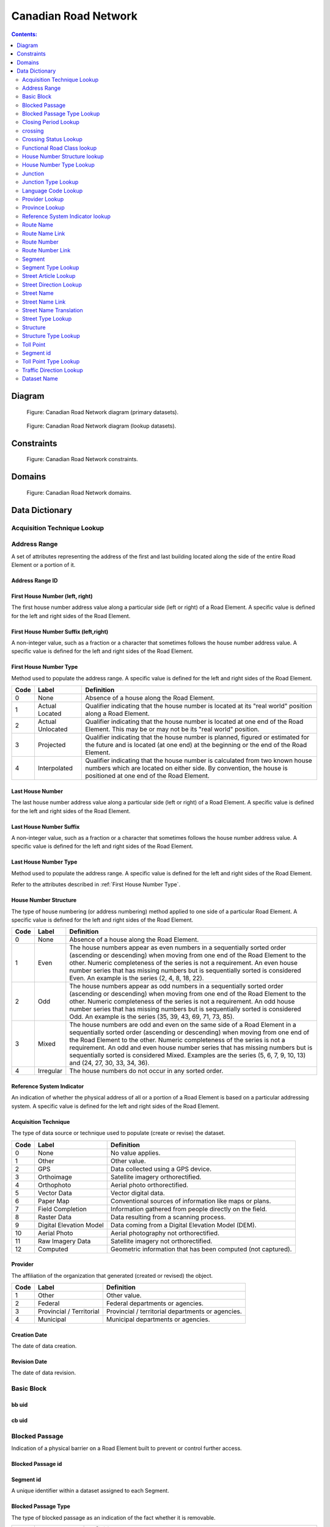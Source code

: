 *********************
Canadian Road Network
*********************

.. contents:: Contents:
   :depth: 2

Diagram
=======

.. figure:: /source/_static/data_models/canadian_road_network/canadian_road_network-primary_datasets.svg
    :alt: Canadian Road Network diagram (primary datasets).

    Figure: Canadian Road Network diagram (primary datasets).

.. figure:: /source/_static/data_models/canadian_road_network/canadian_road_network-lookup_datasets.svg
    :alt: Canadian Road Network diagram (lookup datasets).

    Figure: Canadian Road Network diagram (lookup datasets).

Constraints
===========

.. figure:: /source/_static/data_models/canadian_road_network/canadian_road_network-constraints.svg
    :alt: Canadian Road Network constraints.

    Figure: Canadian Road Network constraints.

Domains
=======

.. figure:: /source/_static/data_models/canadian_road_network/canadian_road_network-domains.svg
    :alt: Canadian Road Network domains.

    Figure: Canadian Road Network domains.

Data Dictionary
===============

Acquisition Technique Lookup
-----------------------------


Address Range
-------------
A set of attributes representing the address of the first and last building located along the side of the entire Road
Element or a portion of it.

Address Range ID
^^^^^^^^^^^^^^^^

First House Number (left, right)
^^^^^^^^^^^^^^^^^^^^^^^^^^^^^^^^
The first house number address value along a particular side (left or right) of a Road Element. A specific value is
defined for the left and right sides of the Road Element.

First House Number Suffix (left,right)
^^^^^^^^^^^^^^^^^^^^^^^^^^^^^^^^^^^^^^
A non-integer value, such as a fraction or a character that sometimes follows the house number address value.
A specific value is defined for the left and right sides of the Road Element.

First House Number Type
^^^^^^^^^^^^^^^^^^^^^^^
Method used to populate the address range. A specific value is defined for the left and right sides of the Road Element.

.. csv-table::
   :header: "Code", "Label", "Definition"
   :widths: auto
   :align: left

   0, "None", "Absence of a house along the Road Element."
   1, "Actual Located", "Qualifier indicating that the house number is located at its ""real world"" position along a
   Road Element."
   2, "Actual Unlocated", "Qualifier indicating that the house number is located at one end of the Road Element. This
   may be or may not be its ""real world"" position."
   3, "Projected", "Qualifier indicating that the house number is planned, figured or estimated for the future and is
   located (at one end) at the beginning or the end of the Road Element."
   4, "Interpolated", "Qualifier indicating that the house number is calculated from two known house numbers which are
   located on either side. By convention, the house is positioned at one end of the Road Element."

.. _First House Number Type:

Last House Number
^^^^^^^^^^^^^^^^^
The last house number address value along a particular side (left or right) of a Road Element. A specific value is
defined for the left and right sides of the Road Element.

Last House Number Suffix
^^^^^^^^^^^^^^^^^^^^^^^^
A non-integer value, such as a fraction or a character that sometimes follows the house number address value.
A specific value is defined for the left and right sides of the Road Element.

Last House Number Type
^^^^^^^^^^^^^^^^^^^^^^
Method used to populate the address range. A specific value is defined for the left and right sides of the Road Element.

Refer to the attributes described in :ref:`First House Number Type`.

House Number Structure
^^^^^^^^^^^^^^^^^^^^^^
The type of house numbering (or address numbering) method applied to one side of a particular Road Element. A specific
value is defined for the left and right sides of the Road Element.

.. csv-table::
   :header: "Code", "Label", "Definition"
   :widths: auto
   :align: left

   0, "None", "Absence of a house along the Road Element."
   1, "Even", "The house numbers appear as even numbers in a sequentially sorted order (ascending or descending) when
   moving from one end of the Road Element to the other. Numeric completeness of the series is not a requirement. An
   even house number series that has missing numbers but is sequentially sorted is considered Even. An example is the
   series (2, 4, 8, 18, 22)."
   2, "Odd", "The house numbers appear as odd numbers in a sequentially sorted order (ascending or descending) when
   moving from one end of the Road Element to the other. Numeric completeness of the series is not a requirement. An
   odd house number series that has missing numbers but is sequentially sorted is considered Odd. An example is the
   series (35, 39, 43, 69, 71, 73, 85)."
   3, "Mixed", "The house numbers are odd and even on the same side of a Road Element in a sequentially sorted order
   (ascending or descending) when moving from one end of the Road Element to the other. Numeric completeness of the
   series is not a requirement. An odd and even house number series that has missing numbers but is sequentially sorted
   is considered Mixed. Examples are the series (5, 6, 7, 9, 10, 13) and (24, 27, 30, 33, 34, 36)."
   4, "Irregular", "The house numbers do not occur in any sorted order."

Reference System Indicator
^^^^^^^^^^^^^^^^^^^^^^^^^^
An indication of whether the physical address of all or a portion of a Road Element is based on a particular addressing
system. A specific value is defined for the left and right sides of the Road Element.

.. csv-table::
   :header: "Code", "Label", "Definition"
   :widths: auto
   :align: left

Acquisition Technique
^^^^^^^^^^^^^^^^^^^^^
The type of data source or technique used to populate (create or revise) the dataset.

.. csv-table::
   :header: "Code", "Label", "Definition"
   :widths: auto
   :align: left

   0, "None", "No value applies."
   1, "Other", "Other value."
   2, "GPS", "Data collected using a GPS device."
   3, "Orthoimage", "Satellite imagery orthorectified."
   4, "Orthophoto", "Aerial photo orthorectified."
   5, "Vector Data", "Vector digital data."
   6, "Paper Map", "Conventional sources of information like maps or plans."
   7, "Field Completion", "Information gathered from people directly on the field."
   8, "Raster Data", "Data resulting from a scanning process."
   9, "Digital Elevation Model", "Data coming from a Digital Elevation Model (DEM)."
   10, "Aerial Photo", "Aerial photography not orthorectified."
   11, "Raw Imagery Data", "Satellite imagery not orthorectified."
   12, "Computed", "Geometric information that has been computed (not captured)."

Provider
^^^^^^^^
The affiliation of the organization that generated (created or revised) the object.

.. csv-table::
   :header: "Code", "Label", "Definition"
   :widths: auto
   :align: left

   1, "Other", "Other value."
   2, "Federal", "Federal departments or agencies."
   3, "Provincial / Territorial", "Provincial / territorial departments or agencies."
   4, "Municipal", "Municipal departments or agencies."


Creation Date
^^^^^^^^^^^^^^
The date of data creation.

Revision Date
^^^^^^^^^^^^^
The date of data revision.

Basic Block
-----------

bb uid
^^^^^^

cb uid
^^^^^^

Blocked Passage
---------------
Indication of a physical barrier on a Road Element built to prevent or control further access.

Blocked Passage id
^^^^^^^^^^^^^^^^^^


Segment id
^^^^^^^^^^
A unique identifier within a dataset assigned to each Segment.

Blocked Passage Type
^^^^^^^^^^^^^^^^^^^^
The type of blocked passage as an indication of the fact whether it is removable.

.. csv-table::
   :header: "Code", "Label", "Definition"
   :widths: auto
   :align: left

   1, "Permanently Fixed", "The barrier cannot be removed without destroying it. Heavy equipment needed in order to allow further access. Examples of permanently fixed blocked passage are concrete blocks or a mound of earth."
   2, "Removable", "The barrier is designed to free the entrance to the (other side of the) Road Element that it is blocking. Further access easily allowed when so desired."

Acquisition Technique
^^^^^^^^^^^^^^^^^^^^


Planimetric Accuracy
^^^^^^^^^^^^^^^^^^^^
The planimetric accuracy expressed in meters as the circular map accuracy standard (CMAS)

Provider
^^^^^^^^


Creation Date
^^^^^^^^^^^^^


Revision Date
^^^^^^^^^^^^^^


Blocked Passage Type Lookup
---------------------------


Closing Period Lookup
---------------------


crossing
--------


Crossing id
^^^^^^^^^^^

Crossing Status
^^^^^^^^^^^^^^^


Crossing Order
^^^^^^^^^^^^^^


Creation Date
^^^^^^^^^^^^^


Revision Date
^^^^^^^^^^^^^


Crossing Status Lookup
----------------------


Functional Road Class lookup
----------------------------


House Number Structure lookup
-----------------------------


House Number Type Lookup
------------------------


Junction
--------
A feature that bounds a Road Element or a Ferry Connection. A Road Element or Ferry Connection always forms a
connection between two Junctions and, a Road Element or Ferry Connection is always bounded by exactly two Junctions. A
Junction Feature represents the physical connection between its adjoining Road Elements or Ferry Connections. A
Junction is defined at the intersection of three or more roads, at the junction of a road and a ferry, at the end of a
dead end road and at the junction of a road or ferry with a National, Provincial or Territorial Boundary.

Junction id
^^^^^^^^^^^


Segment id
^^^^^^^^^^


Toll Point Type
^^^^^^^^^^^^^^^
The type of toll point.

.. csv-table::
   :header: "Code", "Label", "Definition"
   :widths: auto
   :align: left

Acquisition Technique
^^^^^^^^^^^^^^^^^^^^^


Planimetric Accuracy
^^^^^^^^^^^^^^^^^^^^^


Provider
^^^^^^^^


Creation Date
^^^^^^^^^^^^^


Revision Date
^^^^^^^^^^^^^^


Junction Type Lookup
--------------------

Language Code Lookup
--------------------

Provider Lookup
---------------

Province Lookup
---------------

Reference System Indicator lookup
---------------------------------

Route Name
--------

route Name id
^^^^^^^^^^^^^

Route Name (en)
^^^^^^^^^^^^^
The English version of a name of a particular route in a given road network as attributed by a national or subnational
agency. A particular Road Segment or Ferry Connection Segment can belong to more than one named route. In such cases,
it has multiple route name attributes.

Route Name (fr)
^^^^^^^^^^^^^
The French version of a name of a particular route in a given road network as attributed by a national or subnational
agency. A particular Road Segment or Ferry Connection Segment can belong to more than one named route. In such cases,
it has multiple route name attributes.

Creation Date
^^^^^^^^^^^^^


Revision Date
^^^^^^^^^^^^^


Route Name Link
---------------


Route Name Link id
^^^^^^^^^^^^^^^^^^

Segment id
^^^^^^^^^^


Route Name id
^^^^^^^^^^^^^^


Route Number
------------


Route Number id
^^^^^^^^^^^^^^^


Route Number
^^^^^^^^^^^^
The ID number of a particular route in a given road network as attributed by a national or subnational agency. A
particular Road Segment or Ferry Connection Segment can belong to more than one numbered route. In such cases, it has
multiple route number attributes.

Creation Date
^^^^^^^^^^^^^


Revision Date
^^^^^^^^^^^^^


Route Number Link
-----------------


Route Number id
^^^^^^^^^^^^^^^

Route Number
^^^^^^^^^^^^


Creation Date
^^^^^^^^^^^^^^


Revision Date
^^^^^^^^^^^^^


Segment
------
A road is a linear section of the earth designed for or the result of vehicular movement. A Road Segment
is the specific representation of a portion of a road with uniform characteristics.

Segment id
^^^^^^^^^^^


Segment id (left)
^^^^^^^^^^^^^^^^


Segment id (right)
^^^^^^^^^^^^^^^^


Element id
^^^^^^^^^^^


Routable Element id
^^^^^^^^^^^^^^^^^^^


Segment Type
^^^^^^^^^^^


Exit Number
^^^^^^^^^^^
The ID number of an exit on a controlled access thoroughfare that has been assigned by an administrating body.

Speed
^^^^^
The maximum speed allowed on the road. The value is expressed in kilometers per hour.

Number of Lanes
^^^^^^^^^^^^^^^
The number of lanes existing on a Road Element.

Road Jurisdiction
^^^^^^^^^^^^^^^^
The agency with the responsibility/authority to ensure maintenance occurs but is not necessarily the one who undertakes
the maintenance directly.

Closing Period
^^^^^^^^^^^^^^
The period in which the road or ferry connection is not available to the public.

.. csv-table::
   :header: "Code", "Label", "Definition"
   :widths: auto
   :align: left

   0, "None", "There is no closing period. The road or ferry connection is open year round."
   1, "Summer", "Period of the year for which the absence of ice and snow prevent the access to the road or ferry
   connection."
   2, "Winter", "Period of the year for which ice and snow prevent the access to the road or ferry connection."


Functional Road Class
^^^^^^^^^^^^^^^^^^^^^
A classification based on the importance of the role that the Road Element or Ferry Connection performs in the
connectivity of the total road network.

.. csv-table::
   :header: "Code", "Label", "Definition"
   :widths: auto
   :align: left

   1, "Freeway", "An unimpeded, high-speed controlled access thoroughfare for through traffic with typically no at-
   grade intersections, usually with no property access or direct access, and which is accessed by a ramp. Pedestrians
   are prohibited."
   2, "Expressway / Highway", "A high-speed thoroughfare with a combination of controlled access intersections at any
   grade."
   3, "Arterial", "A major thoroughfare with medium to large traffic capacity."
   4, "Collector", "A minor thoroughfare mainly used to access properties and to feed traffic with right of way."
   5, "Local / Street", "A low-speed thoroughfare dedicated to provide full access to the front of properties."
   6, "Local / Strata", "A low-speed thoroughfare dedicated to provide access to properties with potential public
   restriction such as: trailer parks, First Nations, strata, private estates, seasonal residences."
   7, "Local / Unknown", "A low-speed thoroughfare dedicated to provide access to the front of properties but for which
   the access regulations are unknown."
   8, "Alleyway / Lane", "A low-speed thoroughfare dedicated to provide access to the rear of properties."
   9, "Ramp", "A system of interconnecting roadways providing for the controlled movement between two or more roadways."
   10, "Resource / Recreation", "A narrow passage whose primary function is to provide access for resource extraction
   and may also have serve in providing public access to the backcountry."
   11, "Rapid Transit", "A thoroughfare restricted to public transit buses."
   12, "Service Lane", "A stretch of road permitting vehicles to come to a stop along a freeway or highway. Scale,
   service lane, emergency lane, lookout, and rest area."
   13, "Winter", "A road that is only useable during the winter when conditions allow for passage over lakes, rivers,
   and wetlands."

Traffic Direction
^^^^^^^^^^^^^^^^^
The direction(s) of traffic flow allowed on the road.

.. csv-table::
   :header: "Code", "Label", "Definition"
   :widths: auto
   :align: left

   1, "Both directions", "Traffic flow is allowed in both directions."
   2, "Same direction", "The direction of one way traffic flow is the same as the digitizing direction of the Road
   Segment."
   3, "Opposite direction", "The direction of one way traffic flow is opposite to the digitizing direction of the Road
   Segment."


Road Surface Type
^^^^^^^^^^^^^^
The type of surface a road element has.

.. csv-table::
   :header: "Code", "Label", "Definition"
   :widths: auto
   :align: left

   0, "None", "No value applies."
   1, "Rigid", "A paved road with a rigid surface such as concrete or steel decks."
   2, "Flexible", "A paved road with a flexible surface such as asphalt or tar gravel."
   3, "Blocks", "A paved road with a surface made of blocks such as cobblestones."
   4, "Gravel", "A dirt road whose surface has been improved by grading with gravel."
   5, "Dirt", "Roads whose surface is formed by the removal of vegetation and/or by the transportation movements over
   that road which inhibit further growth of any vegetation."
   6, "Paved Unknown", "A road with a surface made of hardened material such as concrete, asphalt, tar gravel, or steel decks."
   7, "Unpaved Unknown", ""A road with a surface made of loose material such as gravel or dirt."

Structure id
^^^^^^^^^^^^


Address Range id (left)
^^^^^^^^^^^^^^^^^^^^^^


Address Range id (right)
^^^^^^^^^^^^^^^^^^^^^^


bb uid (l)
^^^^^^^^


bb uid (r)
^^^^^^^^


Acquisition Technique
^^^^^^^^^^^^^^^^^^^^^


Planimetric Accuracy
^^^^^^^^^^^^^^^^^^^^


Provider
^^^^^^^^


Creation Date
^^^^^^^^^^^^^


Revision Date
^^^^^^^^^^^^^


Segment Type Lookup
--------------------


Street Article Lookup
--------------------


Street Direction Lookup
-----------------------


Street Name
-----------


Street Name id
^^^^^^^^^^^^^^
The identifier used to link an address range to its street name. A specific value is defined for
the left and right sides of the Road Element.

Street Name Concatenated
^^^^^^^^^^^^^^^^^^^^^^^^
A concatenation of the officially recognized Directional prefix, Street type prefix, Street name article, Street name
body, Street type suffix, Directional suffix and Muni quadrant values.

Street Direction Prefix
^^^^^^^^^^^^^^^^^^^^^^^
A geographic direction that is part of the street name and precedes the street name body or, if appropriate, the street
type prefix.

.. csv-table::
   :header: "Code", "Label", "Definition"
   :widths: auto
   :align: left

   0, "None", "No value applies."
   1, "North", ""
   2, "Nord", ""
   3, "South", ""
   4, "Sud", ""
   5, "East", ""
   6, "Est", ""
   7, "West", ""
   8, "Ouest", ""
   9, "Northwest", ""
   10, "Nord-ouest", ""
   11, "Northeast", ""
   12, "Nord-est", ""
   13, "Southwest", ""
   14, "Sud-ouest", ""
   15, "Southeast", ""
   16, "Sud-est", ""
   17, "Central", ""
   18, "Centre", ""

Street Type Prefix
^^^^^^^^^^^^^^^^^^
A part of the street name of a Road Element identifying the street type. A prefix precedes the street name body of a
Road Element.

.. csv-table::
   :header: "Code", "Label", "Definition"
   :widths: auto
   :align: left

   0, "None", "No value applies."
   1, "Abbey", ""
   2, "Access", ""
   3, "Acres", ""
   4, "Aire", ""
   5, "Allée", ""
   6, "Alley", ""
   7, "Autoroute", ""
   8, "Avenue", ""
   9, "Barrage", ""
   10, "Bay", ""
   11, "Beach", ""
   12, "Bend", ""
   13, "Bloc", ""
   14, "Block", ""
   15, "Boulevard", ""
   16, "Bourg", ""
   17, "Brook", ""
   18, "By-pass", ""
   19, "Byway", ""
   20, "Campus", ""
   21, "Cape", ""
   22, "Carre", ""
   23, "Carrefour", ""
   24, "Centre", ""
   25, "Cercle", ""
   26, "Chase", ""
   27, "Chemin", ""
   28, "Circle", ""
   29, "Circuit", ""
   30, "Close", ""
   31, "Common", ""
   32, "Concession", ""
   33, "Corners", ""
   34, "Côte", ""
   35, "Cour", ""
   36, "Court", ""
   37, "Cove", ""
   38, "Crescent", ""
   39, "Croft", ""
   40, "Croissant", ""
   41, "Crossing", ""
   42, "Crossroads", ""
   43, "Cul-de-sac", ""
   44, "Dale", ""
   45, "Dell", ""
   46, "Desserte", ""
   47, "Diversion", ""
   48, "Downs", ""
   49, "Drive", ""
   50, "Droit de passage", ""
   51, "Échangeur", ""
   52, "End", ""
   53, "Esplanade", ""
   54, "Estates", ""
   55, "Expressway", ""
   56, "Extension", ""
   57, "Farm", ""
   58, "Field", ""
   59, "Forest", ""
   60, "Freeway", ""
   61, "Front", ""
   62, "Gardens", ""
   63, "Gate", ""
   64, "Glade", ""
   65, "Glen", ""
   66, "Green", ""
   67, "Grounds", ""
   68, "Grove", ""
   69, "Harbour", ""
   70, "Haven", ""
   71, "Heath", ""
   72, "Heights", ""
   73, "Highlands", ""
   74, "Highway", ""
   75, "Hill", ""
   76, "Hollow", ""
   77, "Île", ""
   78, "Impasse", ""
   79, "Island", ""
   80, "Key", ""
   81, "Knoll", ""
   82, "Landing", ""
   83, "Lane", ""
   84, "Laneway", ""
   85, "Limits", ""
   86, "Line", ""
   87, "Link", ""
   88, "Lookout", ""
   89, "Loop", ""
   90, "Mall", ""
   91, "Manor", ""
   92, "Maze", ""
   93, "Meadow", ""
   94, "Mews", ""
   95, "Montée", ""
   96, "Moor", ""
   97, "Mount", ""
   98, "Mountain", ""
   99, "Orchard", ""
   100, "Parade", ""
   101, "Parc", ""
   102, "Park", ""
   103, "Parkway", ""
   104, "Passage", ""
   105, "Path", ""
   106, "Pathway", ""
   107, "Peak", ""
   108, "Pines", ""
   109, "Place", ""
   110, "Place", ""
   111, "Plateau", ""
   112, "Plaza", ""
   113, "Point", ""
   114, "Port", ""
   115, "Private", ""
   116, "Promenade", ""
   117, "Quay", ""
   118, "Rang", ""
   119, "Range", ""
   120, "Reach", ""
   121, "Ridge", ""
   122, "Right of Way", ""
   123, "Rise", ""
   124, "Road", ""
   125, "Rond Point", ""
   126, "Route", ""
   127, "Row", ""
   128, "Rue", ""
   129, "Ruelle", ""
   130, "Ruisseau", ""
   131, "Run", ""
   132, "Section", ""
   133, "Sentier", ""
   134, "Sideroad", ""
   135, "Square", ""
   136, "Street", ""
   137, "Stroll", ""
   138, "Subdivision", ""
   139, "Terrace", ""
   140, "Terrasse", ""
   141, "Thicket", ""
   142, "Towers", ""
   143, "Townline", ""
   144, "Trace", ""
   145, "Trail", ""
   146, "Trunk", ""
   147, "Turnabout", ""
   148, "Vale", ""
   149, "Via", ""
   150, "View", ""
   151, "Village", ""
   152, "Vista", ""
   153, "Voie", ""
   154, "Walk", ""
   155, "Way", ""
   156, "Wharf", ""
   157, "Wood", ""
   158, "Woods", ""
   159, "Wynd", ""
   160, "Driveway", ""
   161, "Height", ""
   162, "Roadway", ""
   163, "Strip", ""
   164, "Concession Road", ""
   165, "Corner", ""
   166, "County Road", ""
   167, "Crossroad", ""
   168, "Fire Route", ""
   169, "Garden", ""
   170, "Hills", ""
   171, "Isle", ""
   172, "Lanes", ""
   173, "Pointe", ""
   174, "Regional Road", ""
   175, "Autoroute à péage", ""
   176, "Baie", ""
   177, "Bluff", ""
   178, "Bocage", ""
   179, "Bois", ""
   180, "Boucle", ""
   181, "Bretelle", ""
   182, "Cap", ""
   183, "Causeway", ""
   184, "Chaussée", ""
   185, "Contournement", ""
   186, "Couloir", ""
   187, "Crête", ""
   188, "Croix", ""
   189, "Cross", ""
   190, "Dead End", ""
   191, "Débarquement", ""
   192, "Entrance", ""
   193, "Entrée", ""
   194, "Evergreen", ""
   195, "Exit", ""
   196, "Étang", ""
   197, "Falaise", ""
   198, "Jardin", ""
   199, "Lawn", ""
   200, "Lien", ""
   201, "Ligne", ""
   202, "Manoir", ""
   203, "Pass", ""
   204, "Pente", ""
   205, "Pond", ""
   206, "Quai", ""
   207, "Ramp", ""
   208, "Rampe", ""
   209, "Rangée", ""
   210, "Roundabout", ""
   211, "Route de plaisance", ""
   212, "Route sur élevée", ""
   213, "Side", ""
   214, "Sortie", ""
   215, "Throughway", ""
   216, "Took", ""
   217, "Turn", ""
   218, "Turnpike", ""
   219, "Vallée", ""
   220, "Villas", ""
   221, "Virage", ""
   222, "Voie oust", ""
   223, "Voie rapide", ""
   224, "Vue", ""
   225, "Westway", ""
   226, "Arm", ""
   227, "Baseline", ""
   228, "Bourne", ""
   229, "Branch", ""
   230, "Bridge", ""
   231, "Burn", ""
   232, "Bypass", ""
   233, "Camp", ""
   234, "Chart", ""
   235, "Club", ""
   236, "Copse", ""
   237, "Creek", ""
   238, "Crest", ""
   239, "Curve", ""
   240, "Cut", ""
   241, "Fairway", ""
   242, "Gateway", ""
   243, "Greenway", ""
   244, "Inamo", ""
   245, "Inlet", ""
   246, "Junction", ""
   247, "Keep", ""
   248, "Lake", ""
   249, "Lakes", ""
   250, "Lakeway", ""
   251, "Market", ""
   252, "Millway", ""
   253, "Outlook", ""
   254, "Oval", ""
   255, "Overpass", ""
   256, "Pier", ""
   257, "River", ""
   258, "Service", ""
   259, "Shore", ""
   260, "Shores", ""
   261, "Sideline", ""
   262, "Spur", ""
   263, "Surf", ""
   264, "Track", ""
   265, "Valley", ""
   266, "Walkway", ""
   267, "Wold", ""
   268, "Tili", ""
   269, "Nook", ""
   270, "Drung", ""
   271, "Awti", ""
   272, "Awti'j", ""
   273, "Rest", ""
   274, "Rotary", ""
   275, "Connection", ""
   276, "Estate", ""
   277, "Crossover", ""
   278, "Hideaway", ""
   279, "Linkway", ""

Street Article
^^^^^^^^^^^^^^
Article(s) that is/are part of the street name and located at the beginning.

.. csv-table::
   :header: "Label", "Definition"
   :widths: auto
   :align: left

   "None", ""
   "à", ""
   "à l'", ""
   "à la", ""
   "au", ""
   "aux", ""
   "by the", ""
   "chez", ""
   "d'", ""
   "de", ""
   "de l'", ""
   "de la", ""
   "des", ""
   "du", ""
   "l'", ""
   "la", ""
   "le", ""
   "les", ""
   "of the", ""
   "the", ""

Street Name Body
^^^^^^^^^^^^^^^^
The portion of the street name (either official or alternate) that has the most identifying power excluding street type
and directional prefixes or suffixes and street name articles.

Street Type Suffix
^^^^^^^^^^^^^^^^^^
A part of the street name of a Road Element identifying the street type. A suffix follows the street name body of a
Road Element.

*Same as street type Prefix*

Street Direction Suffix
^^^^^^^^^^^^^^^^^^^^^^^
A geographic direction that is part of the street name and succeeds the street name body or, if appropriate, the street
type suffix.

*Same as street Direction Prefix*

Creation Date
^^^^^^^^^^^^


Revision Date
^^^^^^^^^^^^^


Street Name Link
----------------


Street Name Link id
^^^^^^^^^^^^^^^^^^^


Segment id
^^^^^^^^^^


Street Name id
^^^^^^^^^^^^^^


Street Name Translation
-----------------------


Street Name Translation id
^^^^^^^^^^^^^^^^^^^^^^^^^^


Street Name id
^^^^^^^^^^^^^^


Street Name Concatenated
^^^^^^^^^^^^^^^^^^^^^^^^^


Language Code
^^^^^^^^^^^^^


Creation Date
^^^^^^^^^^^^^


Revision Date
^^^^^^^^^^^^^


Street Type Lookup
------------------


Structure
---------


Structure id
^^^^^^^^^^^^^
A national unique identifier assigned to the Road Segment or the set of adjoining Road Segments forming a structure.
This identifier allows for the reconstitution of a structure that is fragmented by Junctions.

Structure Type
^^^^^^^^^^^^^^^
The classification of a structure.

.. csv-table::
   :header: "Code", "Label", "Definition"
   :widths: auto
   :align: left

   0, "None", "No value applies."
   1, "Bridge", "A manmade construction that supports a road on a raised structure and spans an obstacle, river,
   another road, or railway."
   2, "Bridge covered", "A manmade construction that supports a road on a covered raised structure and spans an
   obstacle, river, another road, or railway."
   3, "Bridge moveable", "A manmade construction that supports a road on a moveable raised structure and spans an
   obstacle, river, another road, or railway."
   4, "Bridge unknown", "A bridge for which it is currently impossible to determine whether its structure is covered,
   moveable or other."
   5, "Tunnel", "An enclosed manmade construction built to carry a road through or below a natural feature or other
   obstructions."
   6, "Snowshed", "A manmade roofed structure built over a road in mountainous areas to prevent snow slides from
   blocking the road."
   7, "Dam", "A manmade linear structure built across a waterway or floodway to control the flow of water and
   supporting a road for motor vehicles."

Structure Name (en)
^^^^^^^^^^^^^^^^^^
The English version of the name of a road structure as assigned by a national or subnational agency.

Structure Name (fr)
^^^^^^^^^^^^^^^^^
The French version of the name of a road structure as assigned by a national or subnational agency.

Creation Date
^^^^^^^^^^^^^


Revision Date
^^^^^^^^^^^^^


Structure Type Lookup
---------------------

Toll Point
----------
Place where right-of-way is charged to gain access to a motorway, a bridge, etc.

Toll Point id
^^^^^^^^^^^^^

Segment id
-----------

Toll Point Type
^^^^^^^^^^^^^^^
The type of toll point.

.. csv-table::
   :header: "Code", "Label", "Definition"
   :widths: auto
   :align: left

   1, "Physical Toll Booth", "A toll booth is a construction along or across the road where toll can be paid to
   employees of the organization in charge of collecting the toll, to machines capable of automatically recognizing
   coins or bills or to machines involving electronic methods of payment like credit cards or bank cards."
   2, "Virtual Toll Booth", "At a virtual point of toll payment, toll will be charged via automatic registration of the
   passing vehicle by subscription or invoice."
   3, "Hybrid", "Hybrid signifies a toll booth which is both physical and virtual."


Acquisition Technique
^^^^^^^^^^^^^^^^^^^^


Planimetric Accuracy
^^^^^^^^^^^^^^^^^^^^


Provider
^^^^^^^^^


Creation Date
^^^^^^^^^^^^^^


Revision Date
^^^^^^^^^^^^^


Toll Point Type Lookup
-----------------------

Traffic Direction Lookup
------------------------

|
Attribute Name
^^^^^^^^^^^^^^

Description of attribute.

.. csv-table::
   :header: "Code", "Label", "Definition"
   :widths: auto
   :align: left

   ...placeholder for table - only populate for attributes with domains...

Dataset Name
------------

Description of dataset.

Attribute Name
^^^^^^^^^^^^^^

Description of attribute.